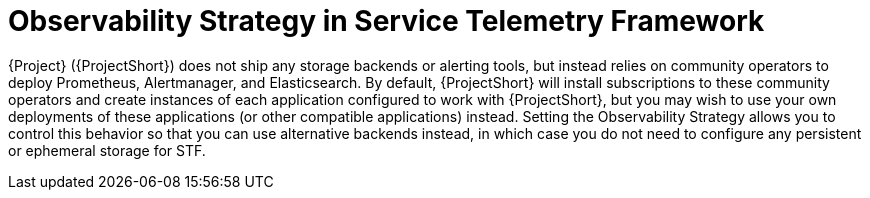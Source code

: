 [id="observability-strategy-in-service-telemetry-framework_{context}"]
= Observability Strategy in Service Telemetry Framework

[role="_abstract"]
{Project} ({ProjectShort}) does not ship any storage backends or alerting tools, but instead relies on community operators to deploy Prometheus, Alertmanager, and Elasticsearch. By default, {ProjectShort} will install subscriptions to these community operators and create instances of each application configured to work with {ProjectShort}, but you may wish to use your own deployments of these applications (or other compatible applications) instead. Setting the Observability Strategy allows you to control this behavior so that you can use alternative backends instead, in which case you do not need to configure any persistent or ephemeral storage for STF.
